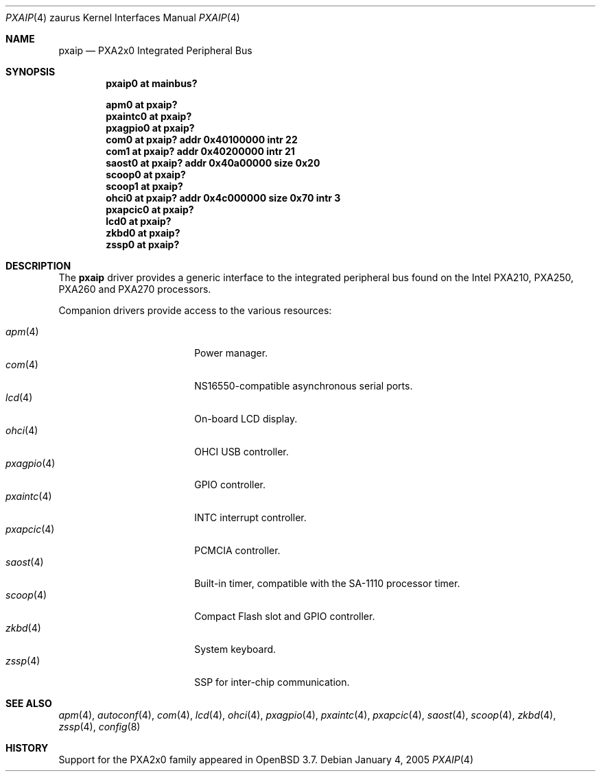 .\" 	$OpenBSD: pxaip.4,v 1.4 2005/02/07 06:26:55 david Exp $
.\" 
.\" Copyright (c) 2005, Miodrag Vallat.
.\" All rights reserved.
.\" 
.\" Redistribution and use in source and binary forms, with or without
.\" modification, are permitted provided that the following conditions
.\" are met:
.\" 1. Redistributions of source code must retain the above copyright
.\"    notice, this list of conditions and the following disclaimer.
.\" 2. Redistributions in binary form must reproduce the above copyright
.\"    notice, this list of conditions and the following disclaimer in the
.\"    documentation and/or other materials provided with the distribution.
.\" 
.\" THIS SOFTWARE IS PROVIDED BY THE AUTHOR ``AS IS'' AND ANY EXPRESS OR
.\" IMPLIED WARRANTIES, INCLUDING, BUT NOT LIMITED TO, THE IMPLIED
.\" WARRANTIES OF MERCHANTABILITY AND FITNESS FOR A PARTICULAR PURPOSE ARE
.\" DISCLAIMED.  IN NO EVENT SHALL THE AUTHOR BE LIABLE FOR ANY DIRECT,
.\" INDIRECT, INCIDENTAL, SPECIAL, EXEMPLARY, OR CONSEQUENTIAL DAMAGES
.\" (INCLUDING, BUT NOT LIMITED TO, PROCUREMENT OF SUBSTITUTE GOODS OR
.\" SERVICES; LOSS OF USE, DATA, OR PROFITS; OR BUSINESS INTERRUPTION)
.\" HOWEVER CAUSED AND ON ANY THEORY OF LIABILITY, WHETHER IN CONTRACT,
.\" STRICT LIABILITY, OR TORT (INCLUDING NEGLIGENCE OR OTHERWISE) ARISING IN
.\" ANY WAY OUT OF THE USE OF THIS SOFTWARE, EVEN IF ADVISED OF THE
.\" POSSIBILITY OF SUCH DAMAGE.
.\"
.Dd January 4, 2005
.Dt PXAIP 4 zaurus
.Os
.Sh NAME
.Nm pxaip
.Nd PXA2x0 Integrated Peripheral Bus
.Sh SYNOPSIS
.Cd "pxaip0   at mainbus?"
.Pp
.Cd "apm0     at pxaip?"
.Cd "pxaintc0 at pxaip?"
.Cd "pxagpio0 at pxaip?"
.Cd "com0     at pxaip? addr 0x40100000 intr 22"
.Cd "com1     at pxaip? addr 0x40200000 intr 21"
.Cd "saost0   at pxaip? addr 0x40a00000 size 0x20"
.Cd "scoop0   at pxaip?"
.Cd "scoop1   at pxaip?"
.Cd "ohci0    at pxaip? addr 0x4c000000 size 0x70 intr 3"
.Cd "pxapcic0 at pxaip?"
.Cd "lcd0     at pxaip?"
.Cd "zkbd0    at pxaip?"
.Cd "zssp0    at pxaip?"
.Sh DESCRIPTION
The
.Nm
driver provides a generic interface to the integrated peripheral bus found
on the Intel PXA210, PXA250, PXA260 and PXA270 processors.
.Pp
Companion drivers provide access to the various resources:
.Pp
.Bl -tag -compact -width tenletters -offset indent
.It Xr apm 4
Power manager.
.It Xr com 4
NS16550-compatible asynchronous serial ports.
.It Xr lcd 4
On-board LCD display.
.It Xr ohci 4
OHCI USB controller.
.It Xr pxagpio 4
GPIO controller.
.It Xr pxaintc 4
INTC interrupt controller.
.It Xr pxapcic 4
PCMCIA controller.
.It Xr saost 4
Built-in timer, compatible with the SA-1110 processor timer.
.It Xr scoop 4
Compact Flash slot and GPIO controller.
.It Xr zkbd 4
System keyboard.
.It Xr zssp 4
SSP for inter-chip communication.
.El
.Sh SEE ALSO
.Xr apm 4 ,
.Xr autoconf 4 ,
.Xr com 4 ,
.Xr lcd 4 ,
.Xr ohci 4 ,
.Xr pxagpio 4 ,
.Xr pxaintc 4 ,
.Xr pxapcic 4 ,
.Xr saost 4 ,
.Xr scoop 4 ,
.Xr zkbd 4 ,
.Xr zssp 4 ,
.Xr config 8
.Sh HISTORY
Support for the PXA2x0 family appeared in
.Ox 3.7 .
